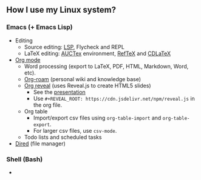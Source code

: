 ** How I use my Linux system?

*** Emacs (+ Emacs Lisp)
- Editing
  + Source editing: [[https://github.com/emacs-lsp/lsp-mode][LSP]], Flycheck and REPL 
  + LaTeX editing: [[https://www.gnu.org/software/auctex/][AUCTex]] environment, [[https://www.gnu.org/software/auctex/reftex.html][RefTeX]] and [[https://github.com/cdominik/cdlatex][CDLaTeX]]
- [[https://orgmode.org/][Org mode]]
  + Word processing (export to LaTeX, PDF, HTML, Markdown, Word, etc). 
  + [[https://www.orgroam.com/][Org-roam]] (personal wiki and knowledge base)
  + [[https://github.com/yjwen/org-reveal][Org reveal]] (uses Reveal.js to create HTML5 slides)
    - See the [[https://huidr.github.io/my-linux-system/emacs/org-mode/org-presentation.html][presentation]]
    - Use ~#+REVEAL_ROOT: https://cdn.jsdelivr.net/npm/reveal.js~ in the org file.
  + Org table
    - Import/export csv files using ~org-table-import~ and ~org-table-export~.
    - For larger csv files, use ~csv-mode~.
  + Todo lists and scheduled tasks
- [[https://www.gnu.org/software/emacs/manual/html_node/emacs/Dired.html][Dired]] (file manager)

*** Shell (Bash)

- 


